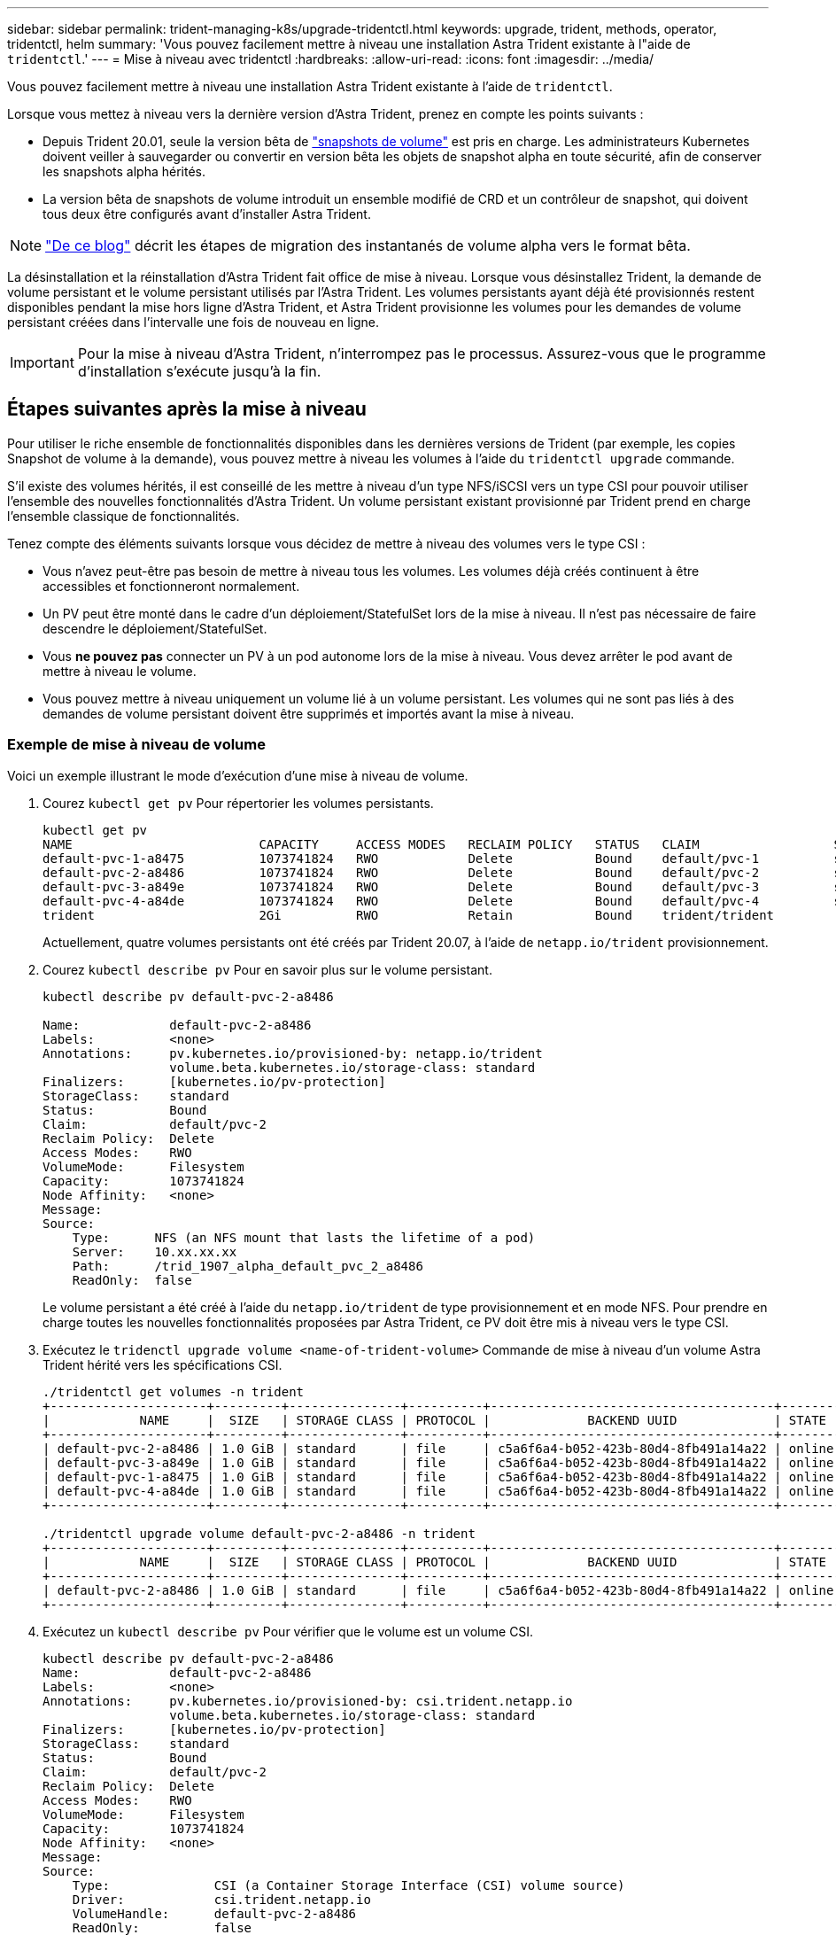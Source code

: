 ---
sidebar: sidebar 
permalink: trident-managing-k8s/upgrade-tridentctl.html 
keywords: upgrade, trident, methods, operator, tridentctl, helm 
summary: 'Vous pouvez facilement mettre à niveau une installation Astra Trident existante à l"aide de `tridentctl`.' 
---
= Mise à niveau avec tridentctl
:hardbreaks:
:allow-uri-read: 
:icons: font
:imagesdir: ../media/


Vous pouvez facilement mettre à niveau une installation Astra Trident existante à l'aide de `tridentctl`.

Lorsque vous mettez à niveau vers la dernière version d'Astra Trident, prenez en compte les points suivants :

* Depuis Trident 20.01, seule la version bêta de https://kubernetes.io/docs/concepts/storage/volume-snapshots/["snapshots de volume"^] est pris en charge. Les administrateurs Kubernetes doivent veiller à sauvegarder ou convertir en version bêta les objets de snapshot alpha en toute sécurité, afin de conserver les snapshots alpha hérités.
* La version bêta de snapshots de volume introduit un ensemble modifié de CRD et un contrôleur de snapshot, qui doivent tous deux être configurés avant d'installer Astra Trident.



NOTE: https://netapp.io/2020/01/30/alpha-to-beta-snapshots/["De ce blog"^] décrit les étapes de migration des instantanés de volume alpha vers le format bêta.

La désinstallation et la réinstallation d'Astra Trident fait office de mise à niveau. Lorsque vous désinstallez Trident, la demande de volume persistant et le volume persistant utilisés par l'Astra Trident. Les volumes persistants ayant déjà été provisionnés restent disponibles pendant la mise hors ligne d'Astra Trident, et Astra Trident provisionne les volumes pour les demandes de volume persistant créées dans l'intervalle une fois de nouveau en ligne.


IMPORTANT: Pour la mise à niveau d'Astra Trident, n'interrompez pas le processus. Assurez-vous que le programme d'installation s'exécute jusqu'à la fin.



== Étapes suivantes après la mise à niveau

Pour utiliser le riche ensemble de fonctionnalités disponibles dans les dernières versions de Trident (par exemple, les copies Snapshot de volume à la demande), vous pouvez mettre à niveau les volumes à l'aide du `tridentctl upgrade` commande.

S'il existe des volumes hérités, il est conseillé de les mettre à niveau d'un type NFS/iSCSI vers un type CSI pour pouvoir utiliser l'ensemble des nouvelles fonctionnalités d'Astra Trident. Un volume persistant existant provisionné par Trident prend en charge l'ensemble classique de fonctionnalités.

Tenez compte des éléments suivants lorsque vous décidez de mettre à niveau des volumes vers le type CSI :

* Vous n'avez peut-être pas besoin de mettre à niveau tous les volumes. Les volumes déjà créés continuent à être accessibles et fonctionneront normalement.
* Un PV peut être monté dans le cadre d'un déploiement/StatefulSet lors de la mise à niveau. Il n'est pas nécessaire de faire descendre le déploiement/StatefulSet.
* Vous *ne pouvez pas* connecter un PV à un pod autonome lors de la mise à niveau. Vous devez arrêter le pod avant de mettre à niveau le volume.
* Vous pouvez mettre à niveau uniquement un volume lié à un volume persistant. Les volumes qui ne sont pas liés à des demandes de volume persistant doivent être supprimés et importés avant la mise à niveau.




=== Exemple de mise à niveau de volume

Voici un exemple illustrant le mode d'exécution d'une mise à niveau de volume.

. Courez `kubectl get pv` Pour répertorier les volumes persistants.
+
[listing]
----
kubectl get pv
NAME                         CAPACITY     ACCESS MODES   RECLAIM POLICY   STATUS   CLAIM                  STORAGECLASS    REASON   AGE
default-pvc-1-a8475          1073741824   RWO            Delete           Bound    default/pvc-1          standard                 19h
default-pvc-2-a8486          1073741824   RWO            Delete           Bound    default/pvc-2          standard                 19h
default-pvc-3-a849e          1073741824   RWO            Delete           Bound    default/pvc-3          standard                 19h
default-pvc-4-a84de          1073741824   RWO            Delete           Bound    default/pvc-4          standard                 19h
trident                      2Gi          RWO            Retain           Bound    trident/trident                                 19h
----
+
Actuellement, quatre volumes persistants ont été créés par Trident 20.07, à l'aide de `netapp.io/trident` provisionnement.

. Courez `kubectl describe pv` Pour en savoir plus sur le volume persistant.
+
[listing]
----
kubectl describe pv default-pvc-2-a8486

Name:            default-pvc-2-a8486
Labels:          <none>
Annotations:     pv.kubernetes.io/provisioned-by: netapp.io/trident
                 volume.beta.kubernetes.io/storage-class: standard
Finalizers:      [kubernetes.io/pv-protection]
StorageClass:    standard
Status:          Bound
Claim:           default/pvc-2
Reclaim Policy:  Delete
Access Modes:    RWO
VolumeMode:      Filesystem
Capacity:        1073741824
Node Affinity:   <none>
Message:
Source:
    Type:      NFS (an NFS mount that lasts the lifetime of a pod)
    Server:    10.xx.xx.xx
    Path:      /trid_1907_alpha_default_pvc_2_a8486
    ReadOnly:  false
----
+
Le volume persistant a été créé à l'aide du `netapp.io/trident` de type provisionnement et en mode NFS. Pour prendre en charge toutes les nouvelles fonctionnalités proposées par Astra Trident, ce PV doit être mis à niveau vers le type CSI.

. Exécutez le `tridenctl upgrade volume <name-of-trident-volume>` Commande de mise à niveau d'un volume Astra Trident hérité vers les spécifications CSI.
+
[listing]
----
./tridentctl get volumes -n trident
+---------------------+---------+---------------+----------+--------------------------------------+--------+---------+
|            NAME     |  SIZE   | STORAGE CLASS | PROTOCOL |             BACKEND UUID             | STATE  | MANAGED |
+---------------------+---------+---------------+----------+--------------------------------------+--------+---------+
| default-pvc-2-a8486 | 1.0 GiB | standard      | file     | c5a6f6a4-b052-423b-80d4-8fb491a14a22 | online | true    |
| default-pvc-3-a849e | 1.0 GiB | standard      | file     | c5a6f6a4-b052-423b-80d4-8fb491a14a22 | online | true    |
| default-pvc-1-a8475 | 1.0 GiB | standard      | file     | c5a6f6a4-b052-423b-80d4-8fb491a14a22 | online | true    |
| default-pvc-4-a84de | 1.0 GiB | standard      | file     | c5a6f6a4-b052-423b-80d4-8fb491a14a22 | online | true    |
+---------------------+---------+---------------+----------+--------------------------------------+--------+---------+

./tridentctl upgrade volume default-pvc-2-a8486 -n trident
+---------------------+---------+---------------+----------+--------------------------------------+--------+---------+
|            NAME     |  SIZE   | STORAGE CLASS | PROTOCOL |             BACKEND UUID             | STATE  | MANAGED |
+---------------------+---------+---------------+----------+--------------------------------------+--------+---------+
| default-pvc-2-a8486 | 1.0 GiB | standard      | file     | c5a6f6a4-b052-423b-80d4-8fb491a14a22 | online | true    |
+---------------------+---------+---------------+----------+--------------------------------------+--------+---------+
----
. Exécutez un `kubectl describe pv` Pour vérifier que le volume est un volume CSI.
+
[listing]
----
kubectl describe pv default-pvc-2-a8486
Name:            default-pvc-2-a8486
Labels:          <none>
Annotations:     pv.kubernetes.io/provisioned-by: csi.trident.netapp.io
                 volume.beta.kubernetes.io/storage-class: standard
Finalizers:      [kubernetes.io/pv-protection]
StorageClass:    standard
Status:          Bound
Claim:           default/pvc-2
Reclaim Policy:  Delete
Access Modes:    RWO
VolumeMode:      Filesystem
Capacity:        1073741824
Node Affinity:   <none>
Message:
Source:
    Type:              CSI (a Container Storage Interface (CSI) volume source)
    Driver:            csi.trident.netapp.io
    VolumeHandle:      default-pvc-2-a8486
    ReadOnly:          false
    VolumeAttributes:      backendUUID=c5a6f6a4-b052-423b-80d4-8fb491a14a22
                           internalName=trid_1907_alpha_default_pvc_2_a8486
                           name=default-pvc-2-a8486
                           protocol=file
Events:                <none>
----
+
Ainsi, vous pouvez mettre à niveau des volumes de type NFS/iSCSI créés par Astra Trident vers un type CSI, sur la base du volume.


